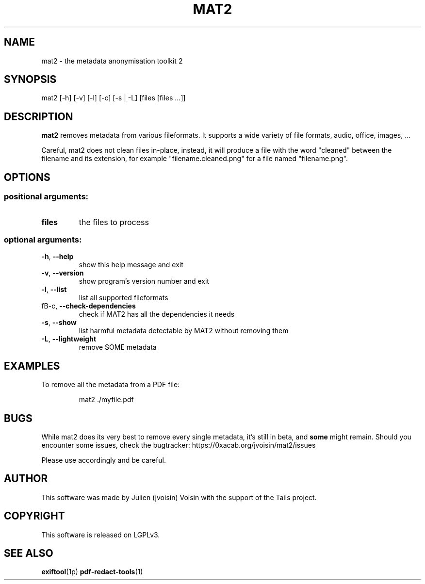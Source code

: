 .TH MAT2 "1" "September 2018" "MAT2 0.3.1" "User Commands"

.SH NAME
mat2 \- the metadata anonymisation toolkit 2

.SH SYNOPSIS
mat2 [\-h] [\-v] [\-l] [\-c] [\-s | \-L]\fR [files [files ...]]

.SH DESCRIPTION
.B mat2
removes metadata from various fileformats. It supports a wide variety of file 
formats, audio, office, images, …

Careful, mat2 does not clean files in-place, instead, it will produce a file with the word
"cleaned" between the filename and its extension, for example "filename.cleaned.png"
for a file named "filename.png".

.SH OPTIONS
.SS "positional arguments:"
.TP
\fBfiles\fR
the files to process
.SS "optional arguments:"
.TP
\fB\-h\fR, \fB\-\-help\fR
show this help message and exit
.TP
\fB\-v\fR, \fB\-\-version\fR
show program's version number and exit
.TP
\fB\-l\fR, \fB\-\-list\fR
list all supported fileformats
.TP
fB\-c\fR, \fB\-\-check\-dependencies\fR
check if MAT2 has all the dependencies it needs
.TP
\fB\-s\fR, \fB\-\-show\fR
list harmful metadata detectable by MAT2 without
removing them
.TP
\fB\-L\fR, \fB\-\-lightweight\fR
remove SOME metadata

.SH EXAMPLES
To remove all the metadata from a PDF file:
.PP
.nf
.RS
mat2 ./myfile.pdf
.RE
.fi
.PP

.SH BUGS

While mat2 does its very best to remove every single metadata,
it's still in beta, and \fBsome\fR might remain. Should you encounter
some issues, check the bugtracker: https://0xacab.org/jvoisin/mat2/issues
.PP
Please use accordingly and be careful.

.SH AUTHOR
This software was made by Julien (jvoisin) Voisin with the support of the Tails project.

.SH COPYRIGHT
This software is released on LGPLv3.

.SH "SEE ALSO"
.BR exiftool (1p)
.BR pdf-redact-tools (1)
